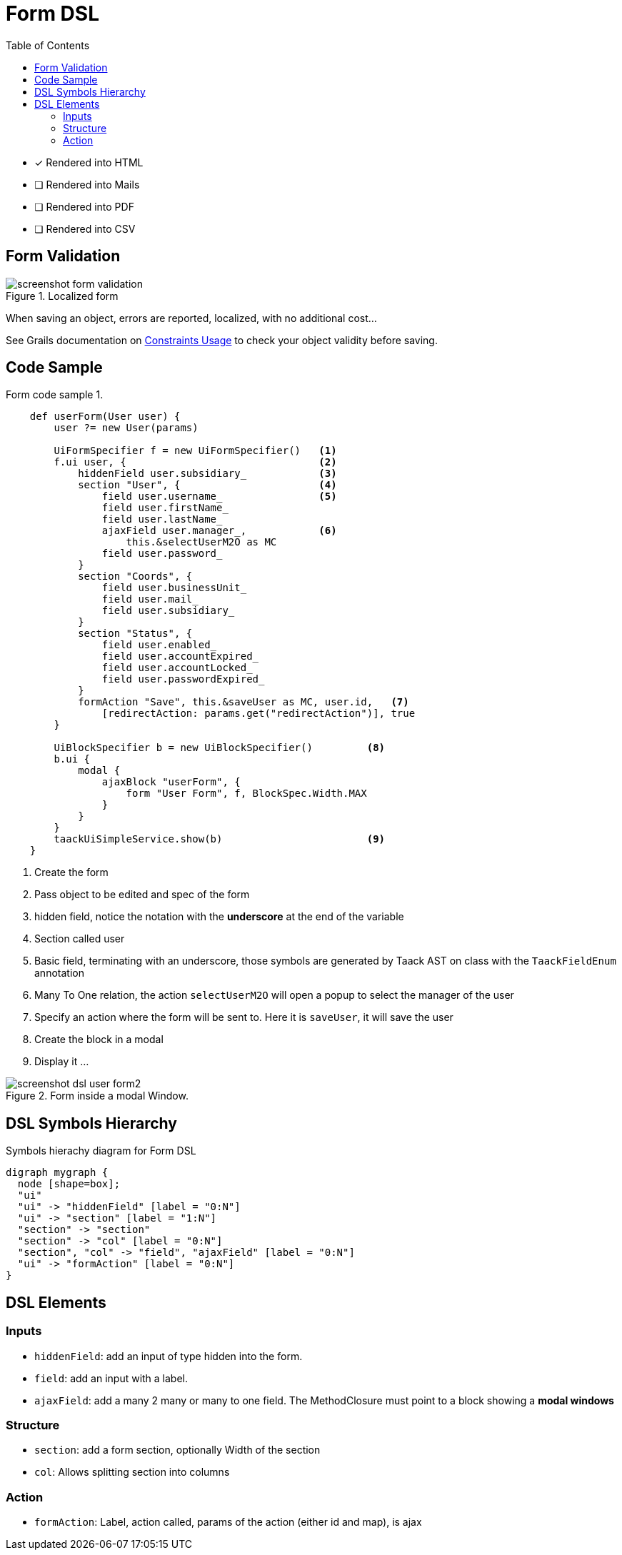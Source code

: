 = Form DSL
:doctype: book
:taack-category: 1|doc/DSLs
:toc:
:source-highlighter: rouge

* [*] Rendered into HTML
* [ ] Rendered into Mails
* [ ] Rendered into PDF
* [ ] Rendered into CSV

== Form Validation

.Localized form
image::screenshot-form-validation.webp[]

When saving an object, errors are reported, localized, with no additional cost...

See Grails documentation on https://docs.grails.org/latest/ref/Constraints/Usage.html[Constraints Usage] to check your object validity before saving.

== Code Sample

[source,groovy]
.Form code sample 1.
----
    def userForm(User user) {
        user ?= new User(params)

        UiFormSpecifier f = new UiFormSpecifier()   <1>
        f.ui user, {                                <2>
            hiddenField user.subsidiary_            <3>
            section "User", {                       <4>
                field user.username_                <5>
                field user.firstName_
                field user.lastName_
                ajaxField user.manager_,            <6>
                    this.&selectUserM2O as MC
                field user.password_
            }
            section "Coords", {
                field user.businessUnit_
                field user.mail_
                field user.subsidiary_
            }
            section "Status", {
                field user.enabled_
                field user.accountExpired_
                field user.accountLocked_
                field user.passwordExpired_
            }
            formAction "Save", this.&saveUser as MC, user.id,   <7>
                [redirectAction: params.get("redirectAction")], true
        }

        UiBlockSpecifier b = new UiBlockSpecifier()         <8>
        b.ui {
            modal {
                ajaxBlock "userForm", {
                    form "User Form", f, BlockSpec.Width.MAX
                }
            }
        }
        taackUiSimpleService.show(b)                        <9>
    }
----

<1> Create the form
<2> Pass object to be edited and spec of the form
<3> hidden field, notice the notation with the *underscore* at the end of the variable
<4> Section called user
<5> Basic field, terminating with an underscore, those symbols are generated by Taack AST on class with the `TaackFieldEnum` annotation
<6> Many To One relation, the action `selectUserM2O` will open a popup to select the manager of the user
<7> Specify an action where the form will be sent to. Here it is `saveUser`, it will save the user
<8> Create the block in a modal
<9> Display it ...

.Form inside a modal Window.
image::screenshot-dsl-user-form2.webp[]

== DSL Symbols Hierarchy

[graphviz,format="svg",align=center]
.Symbols hierachy diagram for Form DSL
----
digraph mygraph {
  node [shape=box];
  "ui"
  "ui" -> "hiddenField" [label = "0:N"]
  "ui" -> "section" [label = "1:N"]
  "section" -> "section"
  "section" -> "col" [label = "0:N"]
  "section", "col" -> "field", "ajaxField" [label = "0:N"]
  "ui" -> "formAction" [label = "0:N"]
}
----

== DSL Elements

=== Inputs
* `hiddenField`: add an input of type hidden into the form.
* `field`: add an input with a label.
* `ajaxField`: add a many 2 many or many to one field. The MethodClosure must point to a block showing a *modal windows*

=== Structure
* `section`: add a form section, optionally Width of the section
* `col`: Allows splitting section into columns

=== Action
* `formAction`: Label, action called, params of the action (either id and map), is ajax

